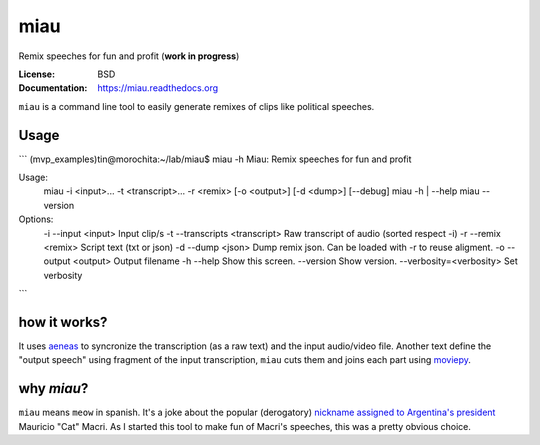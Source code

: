 miau
====

Remix speeches for fun and profit (**work in progress**)

|Travis| |PyPi| |PyPi Downloads|

:License: BSD
:Documentation: https://miau.readthedocs.org

``miau`` is a command line tool to easily generate remixes of clips like
political speeches.

Usage
-----

```
(mvp_examples)tin@morochita:~/lab/miau$ miau -h
Miau: Remix speeches for fun and profit

Usage:
  miau -i <input>... -t <transcript>... -r <remix> [-o <output>] [-d <dump>] [--debug]
  miau -h | --help
  miau --version

Options:
  -i --input <input>                Input clip/s
  -t --transcripts <transcript>     Raw transcript of audio (sorted respect -i)
  -r --remix <remix>                Script text (txt or json)
  -d --dump <json>                  Dump remix json. Can be loaded with -r to reuse aligment.
  -o --output <output>              Output filename
  -h --help                         Show this screen.
  --version                         Show version.
  --verbosity=<verbosity>           Set verbosity
```



how it works?
-------------

It uses `aeneas <https://github.com/readbeyond/aeneas>`__ to syncronize
the transcription (as a raw text) and the input audio/video file.
Another text define the "output speech" using fragment of the input
transcription, ``miau`` cuts them and joins each part using
`moviepy <https://github.com/Zulko/moviepy>`__.

why *miau*?
-----------

``miau`` means ``meow`` in spanish. It's a joke about the popular
(derogatory) `nickname assigned to Argentina's
president <https://www.taringa.net/posts/noticias/19819104/Why-Macri-Cat.html>`__
Mauricio "Cat" Macri. As I started this tool to make fun of Macri's
speeches, this was a pretty obvious choice.



.. |Travis| image:: https://img.shields.io/travis/mgaitan/miau.svg
   :target: https://travis-ci.org/mgaitan/miau
.. |PyPi| image:: https://img.shields.io/pypi/v/miau.svg
   :target: https://pypi.python.org/pypi/miau
.. |PyPi Downloads| image:: http://img.shields.io/pypi/dm/miau.svg
   :target: https://pypi.python.org/pypi/miau
